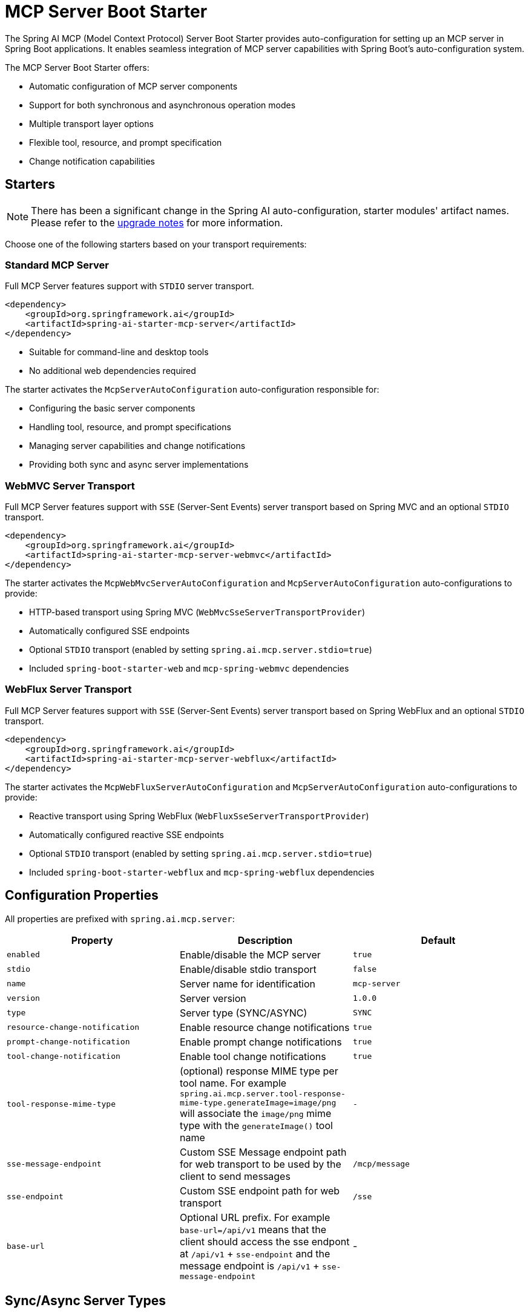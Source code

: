 = MCP Server Boot Starter

The Spring AI MCP (Model Context Protocol) Server Boot Starter provides auto-configuration for setting up an MCP server in Spring Boot applications. It enables seamless integration of MCP server capabilities with Spring Boot's auto-configuration system.

The MCP Server Boot Starter offers:

* Automatic configuration of MCP server components
* Support for both synchronous and asynchronous operation modes
* Multiple transport layer options
* Flexible tool, resource, and prompt specification
* Change notification capabilities

== Starters

[NOTE]
====
There has been a significant change in the Spring AI auto-configuration, starter modules' artifact names.
Please refer to the https://docs.spring.io/spring-ai/reference/upgrade-notes.html[upgrade notes] for more information.
====

Choose one of the following starters based on your transport requirements:

=== Standard MCP Server

Full MCP Server features support with `STDIO` server transport.

[source,xml]
----
<dependency>
    <groupId>org.springframework.ai</groupId>
    <artifactId>spring-ai-starter-mcp-server</artifactId>
</dependency>
----

* Suitable for command-line and desktop tools
* No additional web dependencies required

The starter activates the `McpServerAutoConfiguration` auto-configuration responsible for:

* Configuring the basic server components
* Handling tool, resource, and prompt specifications
* Managing server capabilities and change notifications
* Providing both sync and async server implementations

=== WebMVC Server Transport

Full MCP Server features support with `SSE` (Server-Sent Events) server transport based on Spring MVC and an optional `STDIO` transport.

[source,xml]
----
<dependency>
    <groupId>org.springframework.ai</groupId>
    <artifactId>spring-ai-starter-mcp-server-webmvc</artifactId>
</dependency>
----

The starter activates the `McpWebMvcServerAutoConfiguration` and `McpServerAutoConfiguration` auto-configurations to provide:

* HTTP-based transport using Spring MVC (`WebMvcSseServerTransportProvider`)
* Automatically configured SSE endpoints
* Optional `STDIO` transport (enabled by setting `spring.ai.mcp.server.stdio=true`)
* Included `spring-boot-starter-web` and `mcp-spring-webmvc` dependencies

=== WebFlux Server Transport

Full MCP Server features support with `SSE` (Server-Sent Events) server transport based on Spring WebFlux and an optional `STDIO` transport.

[source,xml]
----
<dependency>
    <groupId>org.springframework.ai</groupId>
    <artifactId>spring-ai-starter-mcp-server-webflux</artifactId>
</dependency>
----

The starter activates the `McpWebFluxServerAutoConfiguration` and `McpServerAutoConfiguration` auto-configurations to provide:

* Reactive transport using Spring WebFlux (`WebFluxSseServerTransportProvider`)
* Automatically configured reactive SSE endpoints
* Optional `STDIO` transport (enabled by setting `spring.ai.mcp.server.stdio=true`)
* Included `spring-boot-starter-webflux` and `mcp-spring-webflux` dependencies

== Configuration Properties

All properties are prefixed with `spring.ai.mcp.server`:

[options="header"]
|===
|Property |Description |Default
|`enabled` |Enable/disable the MCP server |`true`
|`stdio` |Enable/disable stdio transport |`false`
|`name` |Server name for identification |`mcp-server`
|`version` |Server version |`1.0.0`
|`type` |Server type (SYNC/ASYNC) |`SYNC`
|`resource-change-notification` |Enable resource change notifications |`true`
|`prompt-change-notification` |Enable prompt change notifications |`true`
|`tool-change-notification` |Enable tool change notifications |`true`
|`tool-response-mime-type` |(optional) response MIME type per tool name. For example `spring.ai.mcp.server.tool-response-mime-type.generateImage=image/png` will associate the `image/png` mime type with the `generateImage()` tool name |`-`
|`sse-message-endpoint` | Custom SSE Message endpoint path for web transport to be used by the client to send messages|`/mcp/message`
|`sse-endpoint` |Custom SSE endpoint path for web transport |`/sse`
|`base-url` | Optional URL prefix. For example `base-url=/api/v1` means that the client should access the sse endpont at `/api/v1` + `sse-endpoint` and the message endpoint is `/api/v1` + `sse-message-endpoint` | -
|===

== Sync/Async Server Types

* **Synchronous Server** - The default server type implemented using `McpSyncServer`. 
It is designed for straightforward request-response patterns in your applications. 
To enable this server type, set `spring.ai.mcp.server.type=SYNC` in your configuration. 
When activated, it automatically handles the configuration of synchronous tool specifications.

* **Asynchronous Server** - The asynchronous server implementation uses `McpAsyncServer` and is optimized for non-blocking operations. 
To enable this server type, configure your application with `spring.ai.mcp.server.type=ASYNC`. 
This server type automatically sets up asynchronous tool specifications with built-in Project Reactor support.

== Transport Options

The MCP Server supports three transport mechanisms, each with its dedicated starter:

* Standard Input/Output (STDIO) - `spring-ai-starter-mcp-server`
* Spring MVC (Server-Sent Events) - `spring-ai-starter-mcp-server-webmvc`
* Spring WebFlux (Reactive SSE) - `spring-ai-starter-mcp-server-webflux`

== Features and Capabilities

The MCP Server Boot Starter allows servers to expose tools, resources, and prompts to clients.
It automatically converts custom capability handlers registered as Spring beans to sync/async specifications based on server type:

=== link:https://spec.modelcontextprotocol.io/specification/2024-11-05/server/tools/[Tools]
Allows servers to expose tools that can be invoked by language models. The MCP Server Boot Starter provides:

* Change notification support
* Tools are automatically converted to sync/async specifications based on server type
* Automatic tool specification through Spring beans:

[source,java]
----
@Bean
public ToolCallbackProvider myTools(...) {
    List<ToolCallback> tools = ...
    return ToolCallbackProvider.from(tools);
}
----

or using the low-level API:

[source,java]
----
@Bean
public List<McpServerFeatures.SyncToolSpecification> myTools(...) {
    List<McpServerFeatures.SyncToolSpecification> tools = ...
    return tools;
}
----

=== link:https://spec.modelcontextprotocol.io/specification/2024-11-05/server/resources/[Resource Management]

Provides a standardized way for servers to expose resources to clients.

* Static and dynamic resource specifications
* Optional change notifications
* Support for resource templates
* Automatic conversion between sync/async resource specifications
* Automatic resource specification through Spring beans:

[source,java]
----
@Bean
public List<McpServerFeatures.SyncResourceSpecification> myResources(...) {
    var systemInfoResource = new McpSchema.Resource(...);
    var resourceSpecification = new McpServerFeatures.SyncResourceSpecification(systemInfoResource, (exchange, request) -> {
        try {
            var systemInfo = Map.of(...);
            String jsonContent = new ObjectMapper().writeValueAsString(systemInfo);
            return new McpSchema.ReadResourceResult(
                    List.of(new McpSchema.TextResourceContents(request.uri(), "application/json", jsonContent)));
        }
        catch (Exception e) {
            throw new RuntimeException("Failed to generate system info", e);
        }
    });

    return List.of(resourceSpecification);
}
----

=== link:https://spec.modelcontextprotocol.io/specification/2024-11-05/server/prompts/[Prompt Management]

Provides a standardized way for servers to expose prompt templates to clients.

* Change notification support
* Template versioning
* Automatic conversion between sync/async prompt specifications
* Automatic prompt specification through Spring beans:

[source,java]
----
@Bean
public List<McpServerFeatures.SyncPromptSpecification> myPrompts() {
    var prompt = new McpSchema.Prompt("greeting", "A friendly greeting prompt",
        List.of(new McpSchema.PromptArgument("name", "The name to greet", true)));

    var promptSpecification = new McpServerFeatures.SyncPromptSpecification(prompt, (exchange, getPromptRequest) -> {
        String nameArgument = (String) getPromptRequest.arguments().get("name");
        if (nameArgument == null) { nameArgument = "friend"; }
        var userMessage = new PromptMessage(Role.USER, new TextContent("Hello " + nameArgument + "! How can I assist you today?"));
        return new GetPromptResult("A personalized greeting message", List.of(userMessage));
    });

    return List.of(promptSpecification);
}
----

=== link:https://spec.modelcontextprotocol.io/specification/2024-11-05/client/roots/#root-list-changes[Root Change Consumers]

When roots change, clients that support `listChanged` send a Root Change notification.

* Support for monitoring root changes
* Automatic conversion to async consumers for reactive applications
* Optional registration through Spring beans

[source,java]
----
@Bean
public BiConsumer<McpSyncServerExchange, List<McpSchema.Root>> rootsChangeHandler() {
    return (exchange, roots) -> {
        logger.info("Registering root resources: {}", roots);
    };
}
----

== Usage Examples

=== Standard STDIO Server Configuration
[source,yaml]
----
# Using spring-ai-starter-mcp-server
spring:
  ai:
    mcp:
      server:
        name: stdio-mcp-server
        version: 1.0.0
        type: SYNC
----

=== WebMVC Server Configuration
[source,yaml]
----
# Using spring-ai-starter-mcp-server-webmvc
spring:
  ai:
    mcp:
      server:
        name: webmvc-mcp-server
        version: 1.0.0
        type: SYNC
        sse-message-endpoint: /mcp/messages
----

=== WebFlux Server Configuration
[source,yaml]
----
# Using spring-ai-starter-mcp-server-webflux
spring:
  ai:
    mcp:
      server:
        name: webflux-mcp-server
        version: 1.0.0
        type: ASYNC  # Recommended for reactive applications
        sse-message-endpoint: /mcp/messages
----

=== Creating a Spring Boot Application with MCP Server

[source,java]
----
@Service
public class WeatherService {

    @Tool(description = "Get weather information by city name")
    public String getWeather(String cityName) {
        // Implementation
    }
}

@SpringBootApplication
public class McpServerApplication {

    private static final Logger logger = LoggerFactory.getLogger(McpServerApplication.class);

    public static void main(String[] args) {
        SpringApplication.run(McpServerApplication.class, args);
    }

	@Bean
	public ToolCallbackProvider weatherTools(WeatherService weatherService) {
		return MethodToolCallbackProvider.builder().toolObjects(weatherService).build();
	}
}
----

The auto-configuration will automatically register the tool callbacks as MCP tools.
You can have multiple beans producing ToolCallbacks. The auto-configuration will merge them.

== Example Applications
* link:https://github.com/spring-projects/spring-ai-examples/tree/main/model-context-protocol/weather/starter-webflux-server[Weather Server (WebFlux)] - Spring AI MCP Server Boot Starter with WebFlux transport.
* link:https://github.com/spring-projects/spring-ai-examples/tree/main/model-context-protocol/weather/starter-stdio-server[Weather Server (STDIO)] - Spring AI MCP Server Boot Starter with STDIO transport.
* link:https://github.com/spring-projects/spring-ai-examples/tree/main/model-context-protocol/weather/manual-webflux-server[Weather Server Manual Configuration] - Spring AI MCP Server Boot Starter that doesn't use auto-configuration but the Java SDK to configure the server manually.

== Additional Resources

* link:https://docs.spring.io/spring-ai/reference/[Spring AI Documentation]
* link:https://modelcontextprotocol.github.io/specification/[Model Context Protocol Specification]
* link:https://docs.spring.io/spring-boot/docs/current/reference/html/features.html#features.developing-auto-configuration[Spring Boot Auto-configuration]
